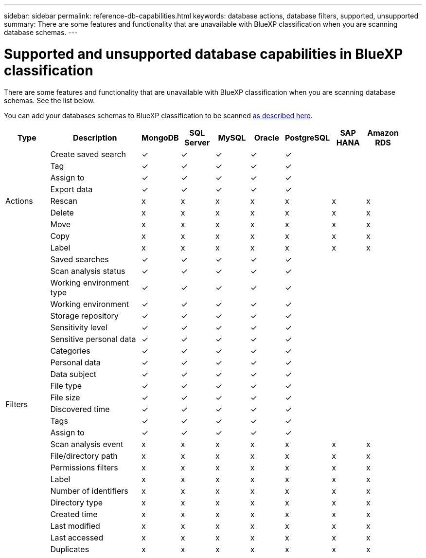 ---
sidebar: sidebar
permalink: reference-db-capabilities.html
keywords: database actions, database filters, supported, unsupported
summary: There are some features and functionality that are unavailable with BlueXP classification when you are scanning database schemas.
---

= Supported and unsupported database capabilities in BlueXP classification
:hardbreaks:
:nofooter:
:icons: font
:linkattrs:
:imagesdir: ./media/

[.lead]
There are some features and functionality that are unavailable with BlueXP classification when you are scanning database schemas. See the list below.

You can add your databases schemas to BlueXP classification to be scanned link:task-scanning-databases.html[as described here^].

[cols="12,25,9,9,9,9,9,9,9",width=95%,options="header"]
|===
| Type
| Description
| MongoDB
| SQL Server
| MySQL
| Oracle
| PostgreSQL
| SAP HANA
| Amazon RDS

.9+| Actions 
| Create saved search | ✓ | ✓ | ✓ | ✓ | ✓ |  | 
| Tag | ✓ | ✓ | ✓ | ✓ | ✓ |  | 
| Assign to | ✓ | ✓ | ✓ | ✓ | ✓ |  | 
| Export data | ✓ | ✓ | ✓ | ✓ | ✓ |  | 
| Rescan | x | x | x | x | x | x | x
| Delete | x | x | x | x | x | x | x
| Move | x | x | x | x | x | x | x
| Copy | x | x | x | x | x | x | x
| Label | x | x | x | x | x | x | x

.25+| Filters 
| Saved searches | ✓ | ✓ | ✓ | ✓ | ✓ |  | 
| Scan analysis status | ✓ | ✓ | ✓ | ✓ | ✓ |  | 
| Working environment type | ✓ | ✓ | ✓ | ✓ | ✓ |  | 
| Working environment | ✓ | ✓ | ✓ | ✓ | ✓ |  | 
| Storage repository | ✓ | ✓ | ✓ | ✓ | ✓ |  | 
| Sensitivity level | ✓ | ✓ | ✓ | ✓ | ✓ |  | 
| Sensitive personal data | ✓ | ✓ | ✓ | ✓ | ✓ |  | 
| Categories | ✓ | ✓ | ✓ | ✓ | ✓ |  | 
| Personal data | ✓ | ✓ | ✓ | ✓ | ✓ |  | 
| Data subject | ✓ | ✓ | ✓ | ✓ | ✓ |  | 
| File type | ✓ | ✓ | ✓ | ✓ | ✓ |  | 
| File size | ✓ | ✓ | ✓ | ✓ | ✓ |  | 
| Discovered time | ✓ | ✓ | ✓ | ✓ | ✓ |  | 
| Tags | ✓ | ✓ | ✓ | ✓ | ✓ |  | 
| Assign to | ✓ | ✓ | ✓ | ✓ | ✓ |  | 
| Scan analysis event | x | x | x | x | x | x | x
| File/directory path | x | x | x | x | x | x |  x
| Permissions filters | x | x | x | x | x | x | x
| Label | x | x | x | x | x | x | x
| Number of identifiers | x | x | x | x | x | x | x
| Directory type | x | x | x | x | x | x | x
| Created time | x | x | x | x | x | x | x
| Last modified | x | x | x | x | x | x | x
| Last accessed | x | x | x | x | x | x | x
| Duplicates | x | x | x | x | x | x | x

|===
